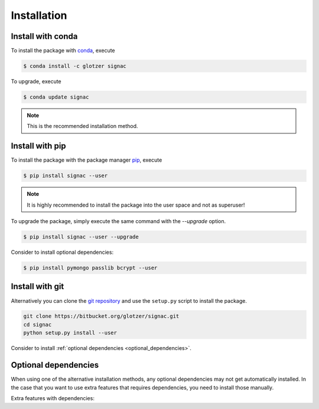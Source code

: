 .. _installation:

============
Installation
============

Install with conda
==================

To install the package with conda_, execute

.. code:: bash

    $ conda install -c glotzer signac

To upgrade, execute

.. code:: bash

    $ conda update signac

.. _conda: http://conda.pydata.org

.. note::

    This is the recommended installation method.

Install with pip
================

To install the package with the package manager pip_, execute

.. _pip: https://docs.python.org/3.5/installing/index.html

.. code:: bash

    $ pip install signac --user

.. note::
    It is highly recommended to install the package into the user space and not as superuser!

To upgrade the package, simply execute the same command with the `--upgrade` option.

.. code:: bash

    $ pip install signac --user --upgrade

Consider to install optional dependencies:

.. code:: bash

    $ pip install pymongo passlib bcrypt --user

Install with git
================

Alternatively you can clone the `git repository <https://bitbucket.org/glotzer/signac>`_ and use the ``setup.py`` script to install the package.

.. code:: bash

  git clone https://bitbucket.org/glotzer/signac.git
  cd signac
  python setup.py install --user

Consider to install :ref:`optional dependencies <optional_dependencies>`.


.. _optional_dependencies:

Optional dependencies
=====================

When using one of the alternative installation  methods, any optional dependencies may not get automatically installed.
In the case that you want to use extra features that requires dependencies, you need to install those manually.

Extra features with dependencies:

.. glossary::

    MongoDB database backend
      required: ``pymongo``

      recommended: ``passlib``, ``bcrypt``

    Graphical User Interface (GUI)
      required: ``PySide``
